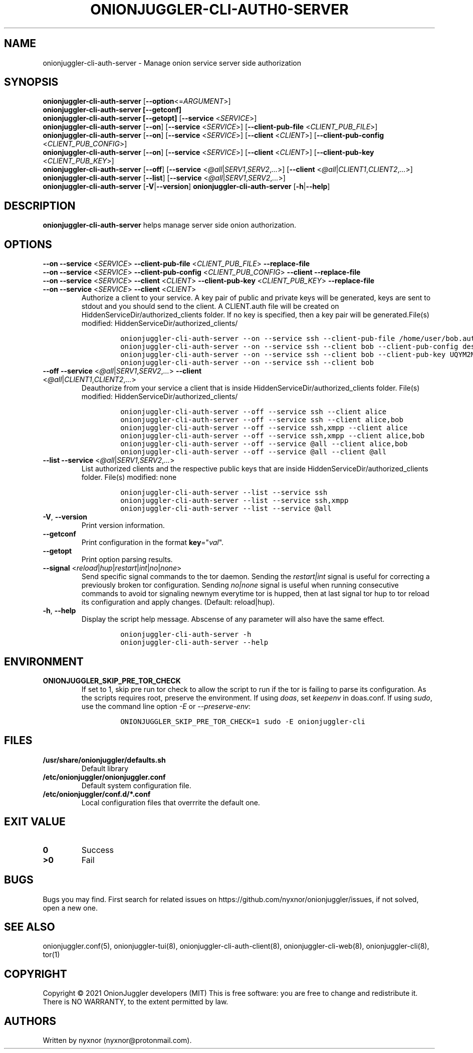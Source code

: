 .\" Automatically generated by Pandoc 2.9.2.1
.\"
.TH "ONIONJUGGLER-CLI-AUTH0-SERVER" "8" "2022-08-20" "onionjuggler-cli-auth-server 0.0.1" "Tor's System Manager Manual"
.hy
.SH NAME
.PP
onionjuggler-cli-auth-server - Manage onion service server side
authorization
.SH SYNOPSIS
.PP
\f[B]onionjuggler-cli-auth-server\f[R]
[\f[B]--option\f[R]<=\f[I]ARGUMENT\f[R]>]
.PD 0
.P
.PD
\f[B]onionjuggler-cli-auth-server [--getconf]\f[R]
.PD 0
.P
.PD
\f[B]onionjuggler-cli-auth-server [--getopt]\f[R] [\f[B]--service\f[R]
<\f[I]SERVICE\f[R]>]
.PD 0
.P
.PD
\f[B]onionjuggler-cli-auth-server\f[R] [\f[B]--on\f[R]]
[\f[B]--service\f[R] <\f[I]SERVICE\f[R]>] [\f[B]--client-pub-file\f[R]
<\f[I]CLIENT_PUB_FILE\f[R]>]
.PD 0
.P
.PD
\f[B]onionjuggler-cli-auth-server\f[R] [\f[B]--on\f[R]]
[\f[B]--service\f[R] <\f[I]SERVICE\f[R]>] [\f[B]--client\f[R]
<\f[I]CLIENT\f[R]>] [\f[B]--client-pub-config\f[R]
<\f[I]CLIENT_PUB_CONFIG\f[R]>]
.PD 0
.P
.PD
\f[B]onionjuggler-cli-auth-server\f[R] [\f[B]--on\f[R]]
[\f[B]--service\f[R] <\f[I]SERVICE\f[R]>] [\f[B]--client\f[R]
<\f[I]CLIENT\f[R]>] [\f[B]--client-pub-key\f[R]
<\f[I]CLIENT_PUB_KEY\f[R]>]
.PD 0
.P
.PD
\f[B]onionjuggler-cli-auth-server\f[R] [\f[B]--off\f[R]]
[\f[B]--service\f[R]
<\f[I]\[at]all\f[R]|\f[I]SERV1\f[R],\f[I]SERV2\f[R],\f[I]...\f[R]>]
[\f[B]--client\f[R]
<\f[I]\[at]all\f[R]|\f[I]CLIENT1\f[R],\f[I]CLIENT2\f[R],\f[I]...\f[R]>]
.PD 0
.P
.PD
\f[B]onionjuggler-cli-auth-server\f[R] [\f[B]--list\f[R]]
[\f[B]--service\f[R]
<\f[I]\[at]all\f[R]|\f[I]SERV1\f[R],\f[I]SERV2\f[R],\f[I]...\f[R]>]
.PD 0
.P
.PD
\f[B]onionjuggler-cli-auth-server\f[R]
[\f[B]-V\f[R]|\f[B]--version\f[R]]
\f[B]onionjuggler-cli-auth-server\f[R] [\f[B]-h\f[R]|\f[B]--help\f[R]]
.SH DESCRIPTION
.PP
\f[B]onionjuggler-cli-auth-server\f[R] helps manage server side onion
authorization.
.SH OPTIONS
.PP
\f[B]--on\f[R] \f[B]--service\f[R] <\f[I]SERVICE\f[R]>
\f[B]--client-pub-file\f[R] <\f[I]CLIENT_PUB_FILE\f[R]>
\f[B]--replace-file\f[R]
.PD 0
.P
.PD
\f[B]--on\f[R] \f[B]--service\f[R] <\f[I]SERVICE\f[R]>
\f[B]--client-pub-config\f[R] <\f[I]CLIENT_PUB_CONFIG\f[R]>
\f[B]--client\f[R] \f[B]--replace-file\f[R]
.PD 0
.P
.PD
\f[B]--on\f[R] \f[B]--service\f[R] <\f[I]SERVICE\f[R]>
\f[B]--client\f[R] <\f[I]CLIENT\f[R]> \f[B]--client-pub-key\f[R]
<\f[I]CLIENT_PUB_KEY\f[R]> \f[B]--replace-file\f[R]
.PD 0
.P
.PD
.TP
\f[B]--on\f[R] \f[B]--service\f[R] <\f[I]SERVICE\f[R]> \f[B]--client\f[R] <\f[I]CLIENT\f[R]>
Authorize a client to your service.
A key pair of public and private keys will be generated, keys are sent
to stdout and you should send to the client.
A CLIENT.auth file will be created on
HiddenServiceDir/authorized_clients folder.
If no key is specified, then a key pair will be generated.File(s)
modified: HiddenServiceDir/authorized_clients/
.RS
.IP
.nf
\f[C]
onionjuggler-cli-auth-server --on --service ssh --client-pub-file /home/user/bob.auth
onionjuggler-cli-auth-server --on --service ssh --client bob --client-pub-config descriptor:x25519:UQYM2MJ4CKZU25JABR3Z5L2QP3552EH2BUOIZC2XVULY2QRGXUVQ
onionjuggler-cli-auth-server --on --service ssh --client bob --client-pub-key UQYM2MJ4CKZU25JABR3Z5L2QP3552EH2BUOIZC2XVULY2QRGXUVQ
onionjuggler-cli-auth-server --on --service ssh --client bob
\f[R]
.fi
.RE
.TP
\f[B]--off\f[R] \f[B]--service\f[R] <\f[I]\[at]all\f[R]|\f[I]SERV1\f[R],\f[I]SERV2\f[R],\f[I]...\f[R]> \f[B]--client\f[R] <\f[I]\[at]all\f[R]|\f[I]CLIENT1\f[R],\f[I]CLIENT2\f[R],\f[I]...\f[R]>
Deauthorize from your service a client that is inside
HiddenServiceDir/authorized_clients folder.
File(s) modified: HiddenServiceDir/authorized_clients/
.RS
.IP
.nf
\f[C]
onionjuggler-cli-auth-server --off --service ssh --client alice
onionjuggler-cli-auth-server --off --service ssh --client alice,bob
onionjuggler-cli-auth-server --off --service ssh,xmpp --client alice
onionjuggler-cli-auth-server --off --service ssh,xmpp --client alice,bob
onionjuggler-cli-auth-server --off --service \[at]all --client alice,bob
onionjuggler-cli-auth-server --off --service \[at]all --client \[at]all
\f[R]
.fi
.RE
.TP
\f[B]--list\f[R] \f[B]--service\f[R] <\f[I]\[at]all\f[R]|\f[I]SERV1\f[R],\f[I]SERV2\f[R],\f[I]...\f[R]>
List authorized clients and the respective public keys that are inside
HiddenServiceDir/authorized_clients folder.
File(s) modified: none
.RS
.IP
.nf
\f[C]
onionjuggler-cli-auth-server --list --service ssh
onionjuggler-cli-auth-server --list --service ssh,xmpp
onionjuggler-cli-auth-server --list --service \[at]all
\f[R]
.fi
.RE
.TP
\f[B]-V\f[R], \f[B]--version\f[R]
Print version information.
.TP
\f[B]--getconf\f[R]
Print configuration in the format \f[B]key\f[R]=\[dq]\f[I]val\f[R]\[dq].
.TP
\f[B]--getopt\f[R]
Print option parsing results.
.TP
\f[B]--signal\f[R] <\f[I]reload\f[R]|\f[I]hup\f[R]|\f[I]restart\f[R]|\f[I]int\f[R]|\f[I]no\f[R]|\f[I]none\f[R]>
Send specific signal commands to the tor daemon.
Sending the \f[I]restart|int\f[R] signal is useful for correcting a
previously broken tor configuration.
Sending \f[I]no|none\f[R] signal is useful when running consecutive
commands to avoid tor signaling newnym everytime tor is hupped, then at
last signal tor hup to tor reload its configuration and apply changes.
(Default: reload|hup).
.TP
\f[B]-h\f[R], \f[B]--help\f[R]
Display the script help message.
Abscense of any parameter will also have the same effect.
.RS
.IP
.nf
\f[C]
onionjuggler-cli-auth-server -h
onionjuggler-cli-auth-server --help
\f[R]
.fi
.RE
.SH ENVIRONMENT
.TP
\f[B]ONIONJUGGLER_SKIP_PRE_TOR_CHECK\f[R]
If set to 1, skip pre run tor check to allow the script to run if the
tor is failing to parse its configuration.
As the scripts requires root, preserve the environment.
If using \f[I]doas\f[R], set \f[I]keepenv\f[R] in doas.conf.
If using \f[I]sudo\f[R], use the command line option \f[I]-E\f[R] or
\f[I]--preserve-env\f[R]:
.RS
.IP
.nf
\f[C]
ONIONJUGGLER_SKIP_PRE_TOR_CHECK=1 sudo -E onionjuggler-cli
\f[R]
.fi
.RE
.SH FILES
.TP
\f[B]/usr/share/onionjuggler/defaults.sh\f[R]
Default library
.TP
\f[B]/etc/onionjuggler/onionjuggler.conf\f[R]
Default system configuration file.
.TP
\f[B]/etc/onionjuggler/conf.d/*.conf\f[R]
Local configuration files that overrrite the default one.
.SH EXIT VALUE
.TP
\f[B]0\f[R]
Success
.TP
\f[B]>0\f[R]
Fail
.SH BUGS
.PP
Bugs you may find.
First search for related issues on
https://github.com/nyxnor/onionjuggler/issues, if not solved, open a new
one.
.SH SEE ALSO
.PP
onionjuggler.conf(5), onionjuggler-tui(8),
onionjuggler-cli-auth-client(8), onionjuggler-cli-web(8),
onionjuggler-cli(8), tor(1)
.SH COPYRIGHT
.PP
Copyright \[co] 2021 OnionJuggler developers (MIT) This is free
software: you are free to change and redistribute it.
There is NO WARRANTY, to the extent permitted by law.
.SH AUTHORS
Written by nyxnor (nyxnor\[at]protonmail.com).
